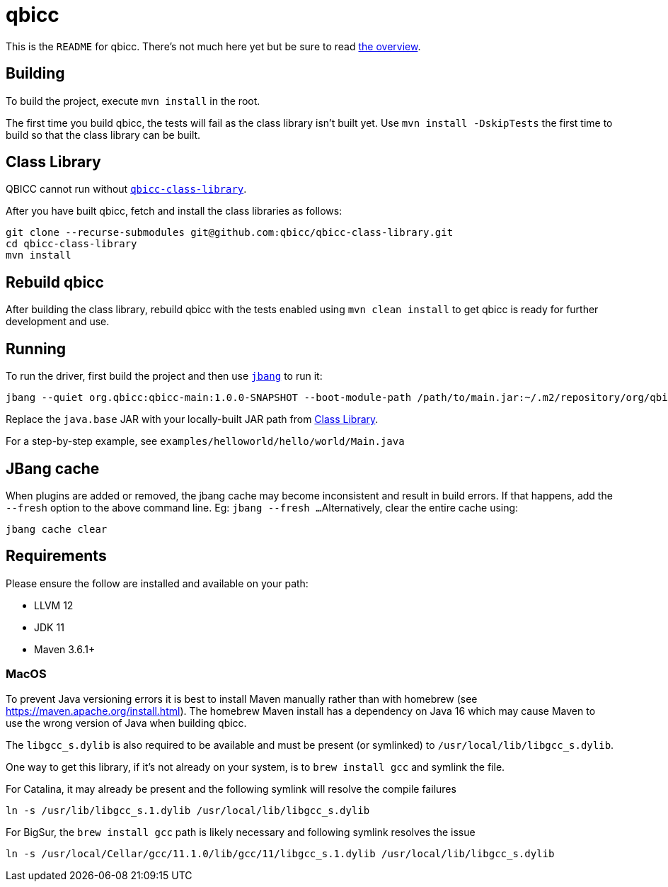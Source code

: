 = qbicc

This is the `README` for qbicc.  There's not much here yet but be sure to read link:Overview.adoc[the overview].

== Building

To build the project, execute `mvn install` in the root.

The first time you build qbicc, the tests will fail as the class library isn't built yet.  Use
`mvn install -DskipTests` the first time to build so that the class library can be built.

== Class Library

QBICC cannot run without https://github.com/qbicc/qbicc-class-library[`qbicc-class-library`].

After you have built qbicc, fetch and install the class libraries as follows:

[source,shell]
-----
git clone --recurse-submodules git@github.com:qbicc/qbicc-class-library.git
cd qbicc-class-library
mvn install
-----

== Rebuild qbicc

After building the class library, rebuild qbicc with the tests enabled using `mvn clean install` to
get qbicc is ready for further development and use.


== Running

To run the driver, first build the project and then use https://jbang.dev[`jbang`] to run it:

[source,shell]
-----
jbang --quiet org.qbicc:qbicc-main:1.0.0-SNAPSHOT --boot-module-path /path/to/main.jar:~/.m2/repository/org/qbicc/rt/qbicc-rt-java.base/11.0.1-SNAPSHOT/qbicc-rt-java.base-11.0.1-SNAPSHOT.jar:~/.m2/repository/org/qbicc/qbicc-runtime-unwind/1.0.0-SNAPSHOT/qbicc-runtime-unwind-1.0.0-SNAPSHOT.jar:~/.m2/repository/org/qbicc/qbicc-runtime-api/1.0.0-SNAPSHOT/qbicc-runtime-api-1.0.0-SNAPSHOT.jar:~/.m2/repository/org/qbicc/qbicc-runtime-gc-nogc/1.0.0-SNAPSHOT/qbicc-runtime-gc-nogc-1.0.0-SNAPSHOT.jar:~/.m2/repository/org/qbicc/qbicc-runtime-main/1.0.0-SNAPSHOT/qbicc-runtime-main-1.0.0-SNAPSHOT.jar --output-path /tmp/output hello/world/Main
-----

Replace the `java.base` JAR with your locally-built JAR path from <<Class Library>>.

For a step-by-step example, see `examples/helloworld/hello/world/Main.java`

== JBang cache

When plugins are added or removed, the jbang cache may become inconsistent and result in build errors.
If that happens, add the `--fresh` option to the above command line. Eg: `jbang --fresh ...`
Alternatively, clear the entire cache using:
[source,shell]
-----
jbang cache clear
-----

== Requirements

Please ensure the follow are installed and available on your path:

* LLVM 12
* JDK 11
* Maven 3.6.1+

=== MacOS

To prevent Java versioning errors it is best to install Maven manually rather than with homebrew (see https://maven.apache.org/install.html). The homebrew Maven install has a dependency on Java 16 which may cause Maven to use the wrong version of Java when building qbicc.

The `libgcc_s.dylib` is also required to be available and must be present (or symlinked) to
`/usr/local/lib/libgcc_s.dylib`.

One way to get this library, if it's not already on your system, is to `brew install gcc`
and symlink the file.

For Catalina, it may already be present and the following symlink will resolve the compile
failures
[source,shell]
-----
ln -s /usr/lib/libgcc_s.1.dylib /usr/local/lib/libgcc_s.dylib
-----

For BigSur, the `brew install gcc` path is likely necessary and following symlink resolves
the issue
[source,shell]
-----
ln -s /usr/local/Cellar/gcc/11.1.0/lib/gcc/11/libgcc_s.1.dylib /usr/local/lib/libgcc_s.dylib
-----
